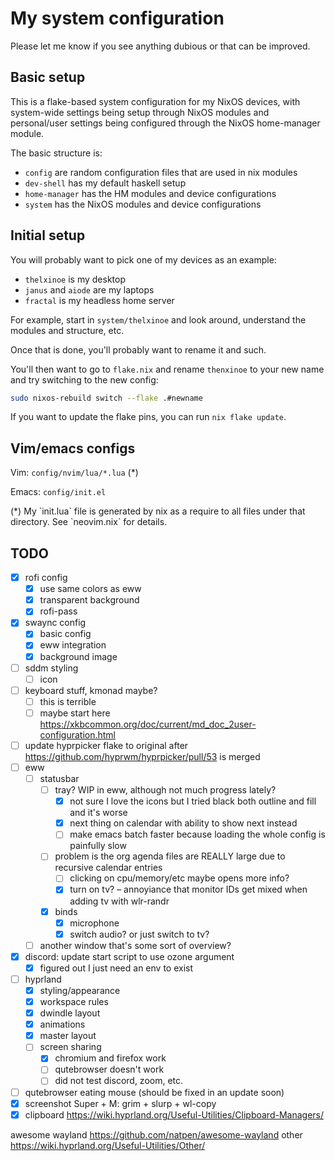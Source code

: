 * My system configuration

Please let me know if you see anything dubious or that can be improved.

** Basic setup

This is a flake-based system configuration for my NixOS devices, with
system-wide settings being setup through NixOS modules and
personal/user settings being configured through the NixOS home-manager
module.

The basic structure is:

- =config= are random configuration files that are used in nix modules
- =dev-shell= has my default haskell setup
- =home-manager= has the HM modules and device configurations
- =system= has the NixOS modules and device configurations

** Initial setup

You will probably want to pick one of my devices as an example:

- =thelxinoe= is my desktop
- =janus= and =aiode= are my laptops
- =fractal= is my headless home server

For example, start in =system/thelxinoe= and look around, understand
the modules and structure, etc.

Once that is done, you'll probably want to rename it and such.

You'll then want to go to =flake.nix= and rename =thenxinoe= to your
new name and try switching to the new config:

#+BEGIN_SRC bash
sudo nixos-rebuild switch --flake .#newname
#+END_SRC

If you want to update the flake pins, you can run =nix flake update=.

** Vim/emacs configs

Vim: =config/nvim/lua/*.lua= (*)

Emacs: =config/init.el=

(*) My `init.lua` file is generated by nix as a require to all files under that directory. See `neovim.nix` for details.

** TODO

- [X] rofi config
  - [X] use same colors as eww
  - [X] transparent background
  - [X] rofi-pass
- [X] swaync config
  - [X] basic config
  - [X] eww integration
  - [X] background image
- [ ] sddm styling
  - [ ] icon
- [ ] keyboard stuff, kmonad maybe?
  - [ ] this is terrible
  - [ ] maybe start here https://xkbcommon.org/doc/current/md_doc_2user-configuration.html
- [ ] update hyprpicker flake to original after
  https://github.com/hyprwm/hyprpicker/pull/53 is merged
- [-] eww
  - [-] statusbar
    - [-] tray? WIP in eww, although not much progress lately?
      - [X] not sure I love the icons but I tried black both outline and fill and it's worse
      - [X] next thing on calendar with ability to show next instead
      - [ ] make emacs batch faster because loading the whole config
          is painfully slow
	- [ ] problem is the org agenda files are REALLY large due to
          recursive calendar entries
      - [ ] clicking on cpu/memory/etc maybe opens more info?
      - [X] turn on tv? -- annoyiance that monitor IDs get mixed when
        adding tv with wlr-randr
    - [X] binds
      - [X] microphone
      - [X] switch audio? or just switch to tv?
  - [ ] another window that's some sort of overview?
- [X] discord: update start script to use ozone argument
  - [X] figured out I just need an env to exist
- [-] hyprland
  - [X] styling/appearance
  - [X] workspace rules
  - [X] dwindle layout
  - [X] animations
  - [X] master layout
  - [-] screen sharing
    - [X] chromium and firefox work
    - [ ] qutebrowser doesn't work
    - [ ] did not test discord, zoom, etc.
- [ ] qutebrowser eating mouse (should be fixed in an update soon)
- [X] screenshot Super + M: grim + slurp + wl-copy
- [X] clipboard https://wiki.hyprland.org/Useful-Utilities/Clipboard-Managers/


awesome wayland https://github.com/natpen/awesome-wayland
other https://wiki.hyprland.org/Useful-Utilities/Other/
